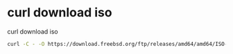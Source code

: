 #+STARTUP: showall
* curl download iso

curl download iso 

#+begin_src sh
curl -C - -O https://download.freebsd.org/ftp/releases/amd64/amd64/ISO-IMAGES/11.2/FreeBSD-11.2-RELEASE-amd64-disc1.iso
#+end_src
